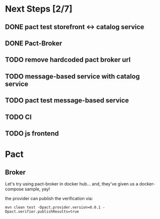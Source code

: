* Next Steps [2/7]
** DONE pact test storefront <-> catalog service
CLOSED: [2021-03-28 Sun 11:26]
:LOGBOOK:
- State "DONE"       from "NEXT"       [2021-03-28 Sun 11:26]
:END:
** DONE Pact-Broker
CLOSED: [2021-03-28 Sun 11:26]
:LOGBOOK:
- State "DONE"       from "NEXT"       [2021-03-28 Sun 11:26]
:END:
** TODO remove hardcoded pact broker url
** TODO message-based service with catalog service
** TODO pact test message-based service
** TODO CI
** TODO js frontend
* Pact
** Broker
Let's try using pact-broker in docker hub...
and, they've given us a docker-compose sample, yay!

the provider can publish the verification via:
#+begin_src shell
mvn clean test -Dpact.provider.version=0.0.1 -Dpact.verifier.publishResults=true
#+end_src
